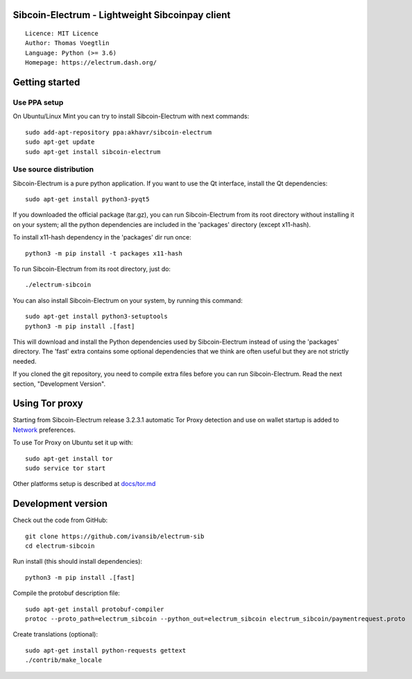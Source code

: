 Sibcoin-Electrum - Lightweight Sibcoinpay client
=====================================

::

  Licence: MIT Licence
  Author: Thomas Voegtlin
  Language: Python (>= 3.6)
  Homepage: https://electrum.dash.org/


.. image:: https://travis-ci.org/akhavr/electrum-dash.svg?branch=master
    :target: https://travis-ci.org/akhavr/electrum-dash
    :alt: Build Status





Getting started
===============


Use PPA setup
-------------

On Ubuntu/Linux Mint you can try to install Sibcoin-Electrum with next commands::

    sudo add-apt-repository ppa:akhavr/sibcoin-electrum
    sudo apt-get update
    sudo apt-get install sibcoin-electrum


Use source distribution
-----------------------

Sibcoin-Electrum is a pure python application. If you want to use the
Qt interface, install the Qt dependencies::

    sudo apt-get install python3-pyqt5

If you downloaded the official package (tar.gz), you can run
Sibcoin-Electrum from its root directory without installing it on your
system; all the python dependencies are included in the 'packages'
directory (except x11-hash).

To install x11-hash dependency in the 'packages' dir run once::

    python3 -m pip install -t packages x11-hash

To run Sibcoin-Electrum from its root directory, just do::

    ./electrum-sibcoin

You can also install Sibcoin-Electrum on your system, by running this command::

    sudo apt-get install python3-setuptools
    python3 -m pip install .[fast]

This will download and install the Python dependencies used by
Sibcoin-Electrum instead of using the 'packages' directory.
The 'fast' extra contains some optional dependencies that we think
are often useful but they are not strictly needed.

If you cloned the git repository, you need to compile extra files
before you can run Sibcoin-Electrum. Read the next section, "Development
Version".


Using Tor proxy
===============

Starting from Sibcoin-Electrum release 3.2.3.1 automatic Tor Proxy
detection and use on wallet startup is added to
`Network <docs/tor/tor-proxy-on-startup.md>`_ preferences.

To use Tor Proxy on Ubuntu set it up with::

    sudo apt-get install tor
    sudo service tor start

Other platforms setup is described at `docs/tor.md <docs/tor.md>`_

Development version
===================

Check out the code from GitHub::

    git clone https://github.com/ivansib/electrum-sib
    cd electrum-sibcoin

Run install (this should install dependencies)::

    python3 -m pip install .[fast]


Compile the protobuf description file::

    sudo apt-get install protobuf-compiler
    protoc --proto_path=electrum_sibcoin --python_out=electrum_sibcoin electrum_sibcoin/paymentrequest.proto

Create translations (optional)::

    sudo apt-get install python-requests gettext
    ./contrib/make_locale
